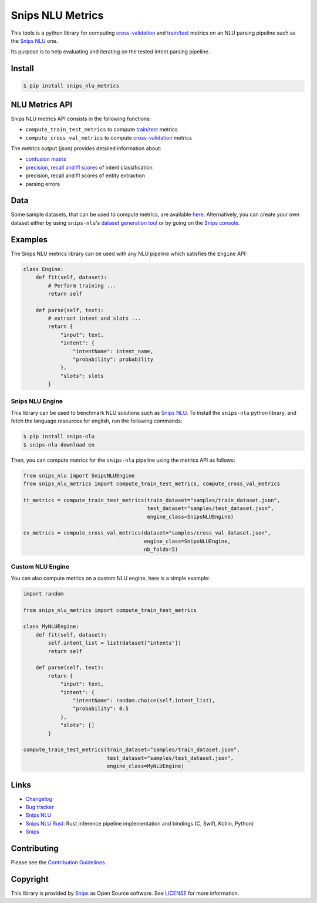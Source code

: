 Snips NLU Metrics
=================

.. image:: https://travis-ci.org/snipsco/snips-nlu-metrics.svg?branch=master
    :target: https://travis-ci.org/snipsco/snips-nlu-metrics

.. image:: https://img.shields.io/pypi/v/snips-nlu-metrics.svg?branch=master
    :target: https://pypi.python.org/pypi/snips-nlu-metrics

.. image:: https://img.shields.io/pypi/pyversions/snips-nlu-metrics.svg?branch=master
    :target: https://pypi.python.org/pypi/snips-nlu-metrics


This tools is a python library for computing `cross-validation`_ and
`train/test`_ metrics on an NLU parsing pipeline such as the `Snips NLU`_ one.

Its purpose is to help evaluating and iterating on the tested intent parsing
pipeline.

Install
-------

.. code-block:: console

    $ pip install snips_nlu_metrics


NLU Metrics API
---------------

Snips NLU metrics API consists in the following functions:

* ``compute_train_test_metrics`` to compute `train/test`_ metrics
* ``compute_cross_val_metrics`` to compute `cross-validation`_ metrics

The metrics output (json) provides detailed information about:

* `confusion matrix`_
* `precision, recall and f1 scores`_ of intent classification
* precision, recall and f1 scores of entity extraction
* parsing errors

Data
----

Some sample datasets, that can be used to compute metrics, are available
`here <samples/>`_. Alternatively, you can create your own dataset either by
using ``snips-nlu``'s `dataset generation tool`_ or by going on the
`Snips console`_.

Examples
--------

The Snips NLU metrics library can be used with any NLU pipeline which satisfies
the ``Engine`` API:

.. code-block:: python

    class Engine:
        def fit(self, dataset):
            # Perform training ...
            return self

        def parse(self, text):
            # extract intent and slots ...
            return {
                "input": text,
                "intent": {
                    "intentName": intent_name,
                    "probability": probability
                },
                "slots": slots
            }


----------------
Snips NLU Engine
----------------

This library can be used to benchmark NLU solutions such as `Snips NLU`_. To
install the ``snips-nlu`` python library, and fetch the language resources for
english, run the following commands:

.. code-block:: bash

    $ pip install snips-nlu
    $ snips-nlu download en


Then, you can compute metrics for the ``snips-nlu`` pipeline using the metrics
API as follows:

.. code-block:: python

    from snips_nlu import SnipsNLUEngine
    from snips_nlu_metrics import compute_train_test_metrics, compute_cross_val_metrics

    tt_metrics = compute_train_test_metrics(train_dataset="samples/train_dataset.json",
                                            test_dataset="samples/test_dataset.json",
                                            engine_class=SnipsNLUEngine)

    cv_metrics = compute_cross_val_metrics(dataset="samples/cross_val_dataset.json",
                                           engine_class=SnipsNLUEngine,
                                           nb_folds=5)

-----------------
Custom NLU Engine
-----------------

You can also compute metrics on a custom NLU engine, here is a simple example:

.. code-block:: python

    import random

    from snips_nlu_metrics import compute_train_test_metrics

    class MyNLUEngine:
        def fit(self, dataset):
            self.intent_list = list(dataset["intents"])
            return self

        def parse(self, text):
            return {
                "input": text,
                "intent": {
                    "intentName": random.choice(self.intent_list),
                    "probability": 0.5
                },
                "slots": []
            }

    compute_train_test_metrics(train_dataset="samples/train_dataset.json",
                               test_dataset="samples/test_dataset.json",
                               engine_class=MyNLUEngine)

Links
-----
* `Changelog <CHANGELOG.md>`__
* `Bug tracker <https://github.com/snipsco/snips-nlu-metrics/issues>`__
* `Snips NLU <https://github.com/snipsco/snips-nlu>`__
* `Snips NLU Rust <https://github.com/snipsco/snips-nlu-rs>`__: Rust inference pipeline implementation and bindings (C, Swift, Kotlin, Python)
* `Snips <https://snips.ai/>`__

Contributing
------------
Please see the `Contribution Guidelines <CONTRIBUTING.rst>`_.

Copyright
---------
This library is provided by `Snips <https://www.snips.ai>`_ as Open Source software. See `LICENSE <LICENSE>`_ for more information.

.. _cross-validation: https://en.wikipedia.org/wiki/Cross-validation_(statistics)
.. _train/test: https://en.wikipedia.org/wiki/Training,_test,_and_validation_sets
.. _Snips NLU: https://github.com/snipsco/snips-nlu
.. _precision, recall and f1 scores: https://en.wikipedia.org/wiki/Precision_and_recall
.. _confusion matrix: https://en.wikipedia.org/wiki/Confusion_matrix
.. _dataset generation tool: http://snips-nlu.readthedocs.io/en/latest/tutorial.html#snips-dataset-format
.. _Snips console: https://console.snips.ai